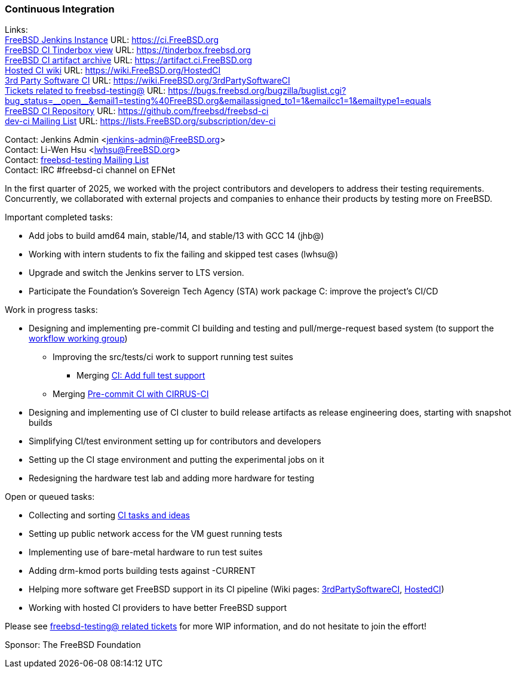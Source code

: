 === Continuous Integration

Links: +
link:https://ci.FreeBSD.org[FreeBSD Jenkins Instance] URL: link:https://ci.FreeBSD.org[] +
link:https://tinderbox.freebsd.org[FreeBSD CI Tinderbox view] URL: link:https://tinderbox.freebsd.org[] +
link:https://artifact.ci.FreeBSD.org[FreeBSD CI artifact archive] URL: link:https://artifact.ci.FreeBSD.org[] +
link:https://wiki.FreeBSD.org/HostedCI[Hosted CI wiki] URL: link:https://wiki.FreeBSD.org/HostedCI[] +
link:https://wiki.FreeBSD.org/3rdPartySoftwareCI[3rd Party Software CI] URL: link:https://wiki.FreeBSD.org/3rdPartySoftwareCI[] +
link:++https://bugs.freebsd.org/bugzilla/buglist.cgi?bug_status=__open__&email1=testing%40FreeBSD.org&emailassigned_to1=1&emailcc1=1&emailtype1=equals++[Tickets related to freebsd-testing@] URL: link:++https://bugs.freebsd.org/bugzilla/buglist.cgi?bug_status=__open__&email1=testing%40FreeBSD.org&emailassigned_to1=1&emailcc1=1&emailtype1=equals++[] +
link:https://github.com/freebsd/freebsd-ci[FreeBSD CI Repository] URL: link:https://github.com/freebsd/freebsd-ci[] +
link:https://lists.FreeBSD.org/subscription/dev-ci[dev-ci Mailing List] URL: link:https://lists.FreeBSD.org/subscription/dev-ci[]

Contact: Jenkins Admin <jenkins-admin@FreeBSD.org> +
Contact: Li-Wen Hsu <lwhsu@FreeBSD.org> +
Contact: link:https://lists.FreeBSD.org/mailman/listinfo/freebsd-testing[freebsd-testing Mailing List] +
Contact: IRC #freebsd-ci channel on EFNet

In the first quarter of 2025, we worked with the project contributors and developers to address their testing requirements.
Concurrently, we collaborated with external projects and companies to enhance their products by testing more on FreeBSD.

Important completed tasks:

* Add jobs to build amd64 main, stable/14, and stable/13 with GCC 14 (jhb@)
* Working with intern students to fix the failing and skipped test cases (lwhsu@)
* Upgrade and switch the Jenkins server to LTS version.
* Participate the Foundation's Sovereign Tech Agency (STA) work package C: improve the project's CI/CD

Work in progress tasks:

* Designing and implementing pre-commit CI building and testing and pull/merge-request based system (to support the link:https://gitlab.com/bsdimp/freebsd-workflow[workflow working group])
** Improving the [.filename]#src/tests/ci# work to support running test suites
*** Merging link:https://reviews.freebsd.org/D48015[CI: Add full test support]
** Merging link:https://reviews.freebsd.org/D36257[Pre-commit CI with CIRRUS-CI]
* Designing and implementing use of CI cluster to build release artifacts as release engineering does, starting with snapshot builds
* Simplifying CI/test environment setting up for contributors and developers
* Setting up the CI stage environment and putting the experimental jobs on it
* Redesigning the hardware test lab and adding more hardware for testing

Open or queued tasks:

* Collecting and sorting link:https://hackmd.io/@FreeBSD-CI/freebsd-ci-todo[CI tasks and ideas]
* Setting up public network access for the VM guest running tests
* Implementing use of bare-metal hardware to run test suites
* Adding drm-kmod ports building tests against -CURRENT
* Helping more software get FreeBSD support in its CI pipeline (Wiki pages: link:https://wiki.FreeBSD.org/3rdPartySoftwareCI[3rdPartySoftwareCI], link:https://wiki.FreeBSD.org/HostedCI[HostedCI])
* Working with hosted CI providers to have better FreeBSD support

Please see link:++https://bugs.freebsd.org/bugzilla/buglist.cgi?bug_status=__open__&email1=testing%40FreeBSD.org&emailassigned_to1=1&emailcc1=1&emailtype1=equals++[freebsd-testing@ related tickets] for more WIP information, and do not hesitate to join the effort!

Sponsor: The FreeBSD Foundation
